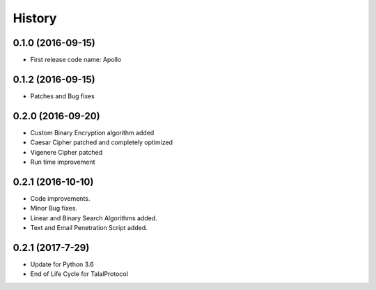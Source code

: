 =======
History
=======

0.1.0 (2016-09-15)
------------------

* First release code name: Apollo

0.1.2 (2016-09-15)
------------------

* Patches and Bug fixes

0.2.0 (2016-09-20)
------------------

* Custom Binary Encryption algorithm added

* Caesar Cipher patched and completely optimized

* Vigenere Cipher patched

* Run time improvement


0.2.1 (2016-10-10)
------------------

* Code improvements.

* Minor Bug fixes.

* Linear and Binary Search Algorithms added.

* Text and Email Penetration Script added.


0.2.1 (2017-7-29)
------------------
* Update for Python 3.6

* End of Life Cycle for TalalProtocol
